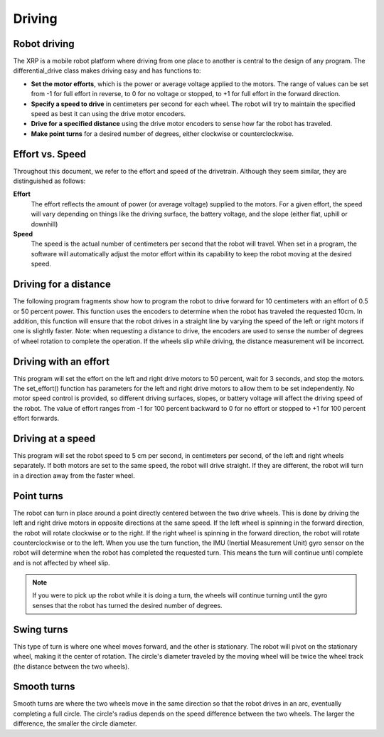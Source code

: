 Driving
=======

Robot driving
-------------
The XRP is a mobile robot platform where driving from one place to
another is central to the design of any program. The
differential_drive class makes driving easy and has functions to:

* **Set the motor efforts**, which is the power or average voltage
  applied to the motors. The range of values can be set from -1 for
  full effort in reverse, to 0 for no voltage or stopped,
  to +1 for full effort in the forward direction.

* **Specify a speed to drive** in centimeters per second for each wheel.
  The robot will try to maintain the specified speed as best it can
  using the drive motor encoders.

* **Drive for a specified distance** using the drive motor encoders to
  sense how far the robot has traveled.

* **Make point turns** for a desired number of degrees, either clockwise
  or counterclockwise.

Effort vs. Speed
----------------
Throughout this document, we refer to the effort and speed of the
drivetrain. Although they seem similar, they are distinguished as
follows:

**Effort**
    The effort reflects the amount of power (or average voltage)
    supplied to the motors. For a given effort, the speed will
    vary depending on things like the driving surface, the
    battery voltage, and the slope (either flat, uphill or downhill)

**Speed**
    The speed is the actual number of centimeters per second that
    the robot will travel. When set in a program, the software will
    automatically adjust the motor effort within its capability to
    keep the robot moving at the desired speed.

Driving for a distance
----------------------
The following program fragments show how to program the robot to drive forward for 10 centimeters with an effort of 0.5 or 50 percent power. This function uses the encoders to determine when the robot has traveled the requested 10cm. In addition, this function will ensure that the robot drives in a straight line by varying the speed of the left or right motors if one is slightly faster.
Note: when requesting a distance to drive, the encoders are used to sense the number of degrees of wheel rotation to complete the operation. If the wheels slip while driving, the distance measurement will be incorrect.

Driving with an effort
----------------------
This program will set the effort on the left and right drive motors
to 50 percent, wait for 3 seconds, and stop the motors. The
set_effort() function has parameters for the left and right
drive motors to allow them to be set independently. No motor speed
control is provided, so different driving surfaces, slopes, or
battery voltage will affect the driving speed of the robot.
The value of effort ranges from -1 for 100 percent backward to
0 for no effort or stopped to +1 for 100 percent effort forwards.

Driving at a speed
------------------
This program will set the robot speed to 5 cm per second, in
centimeters per second, of the left and right wheels separately.
If both motors are set to the same speed, the robot will drive
straight. If they are different, the robot will turn in a direction
away from the faster wheel.

Point turns
-----------
The robot can turn in place around a point directly centered between
the two drive wheels. This is done by driving the left and right drive
motors in opposite directions at the same speed. If the left wheel is
spinning in the forward direction, the robot will rotate clockwise
or to the right. If the right wheel is spinning in the forward
direction, the robot will rotate counterclockwise or to the left.
When you use the turn function, the IMU (Inertial Measurement Unit)
gyro sensor on the robot will determine when the robot has completed
the requested turn. This means the turn will continue until complete
and is not affected by wheel slip. 

.. note:: 
    If you were to pick up the robot while it is doing a turn,
    the wheels will continue turning until the gyro senses that the
    robot has turned the desired number of degrees.

Swing turns
-----------
This type of turn is where one wheel moves forward, and the other
is stationary. The robot will pivot on the stationary wheel,
making it the center of rotation. The circle's diameter traveled by
the moving wheel will be twice the wheel track (the distance between
the two wheels).

Smooth turns
------------
Smooth turns are where the two wheels move in the same direction
so that the robot drives in an arc, eventually completing a full
circle. The circle's radius depends on the speed difference between
the two wheels. The larger the difference, the smaller the circle
diameter.
